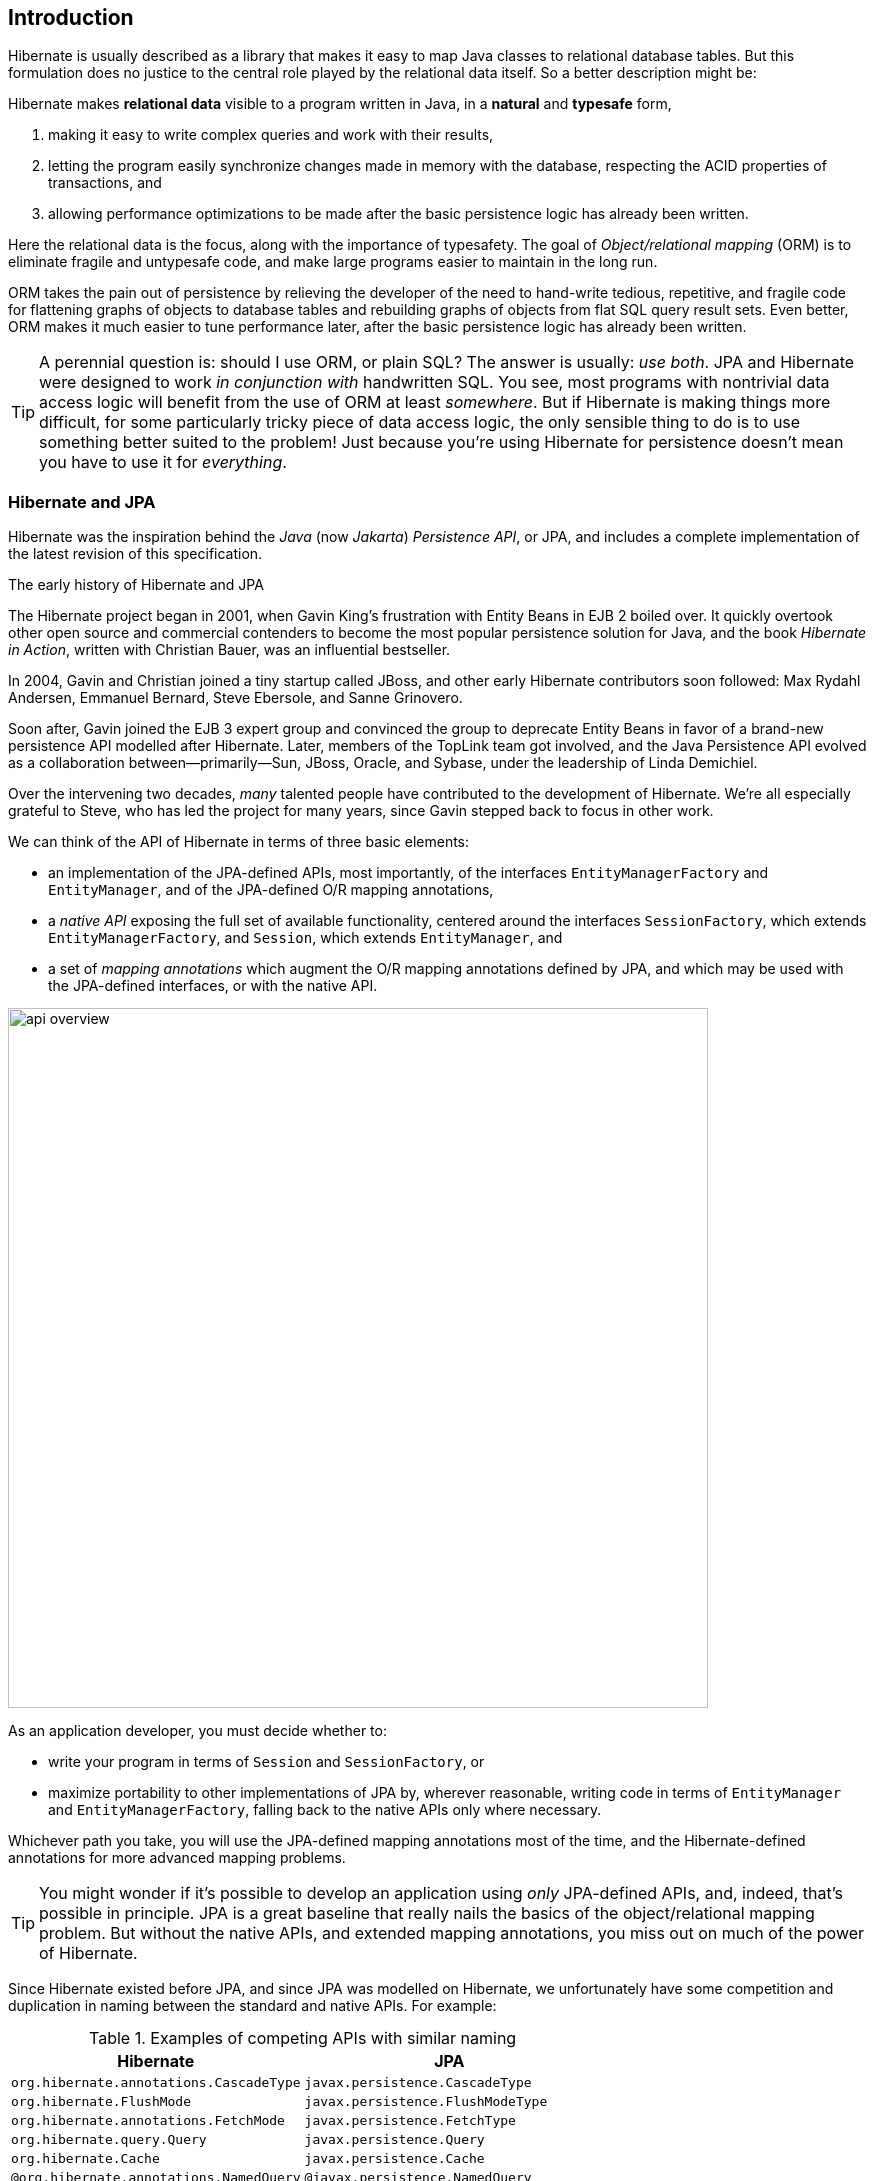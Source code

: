 [[introduction]]
== Introduction

Hibernate is usually described as a library that makes it easy to map Java classes to relational database tables.
But this formulation does no justice to the central role played by the relational data itself.
So a better description might be:

****
Hibernate makes *relational data* visible to a program written in Java, in a *natural* and *typesafe* form,

1. making it easy to write complex queries and work with their results,
2. letting the program easily synchronize changes made in memory with the database, respecting the ACID properties of transactions, and
3. allowing performance optimizations to be made after the basic persistence logic has already been written.
****

Here the relational data is the focus, along with the importance of typesafety.
The goal of _Object/relational mapping_ (ORM) is to eliminate fragile and untypesafe code, and make large programs easier to maintain in the long run.

ORM takes the pain out of persistence by relieving the developer of the need to hand-write tedious, repetitive, and fragile code for flattening graphs of objects to database tables and rebuilding graphs of objects from flat SQL query result sets.
Even better, ORM makes it much easier to tune performance later, after the basic persistence logic has already been written.

[TIP]
// .ORM or SQL?
====
A perennial question is: should I use ORM, or plain SQL?
The answer is usually: _use both_.
JPA and Hibernate were designed to work _in conjunction with_ handwritten SQL.
You see, most programs with nontrivial data access logic will benefit from the use of ORM at least _somewhere_.
But if Hibernate is making things more difficult, for some particularly tricky piece of data access logic, the only sensible thing to do is to use something better suited to the problem!
Just because you're using Hibernate for persistence doesn't mean you have to use it for _everything_.
====

[[hibernate-and-jpa]]
=== Hibernate and JPA

Hibernate was the inspiration behind the _Java_ (now _Jakarta_) _Persistence API_, or JPA, and includes a complete implementation of the latest revision of this specification.

.The early history of Hibernate and JPA
****
The Hibernate project began in 2001, when Gavin King's frustration with Entity Beans in EJB 2 boiled over.
It quickly overtook other open source and commercial contenders to become the most popular persistence solution for Java, and the book _Hibernate in Action_, written with Christian Bauer, was an influential bestseller.

In 2004, Gavin and Christian joined a tiny startup called JBoss, and other early Hibernate contributors soon followed: Max Rydahl Andersen, Emmanuel Bernard, Steve Ebersole, and Sanne Grinovero.

Soon after, Gavin joined the EJB 3 expert group and convinced the group to deprecate Entity Beans in favor of a brand-new persistence API modelled after Hibernate.
Later, members of the TopLink team got involved, and the Java Persistence API evolved as a collaboration between—primarily—Sun, JBoss, Oracle, and Sybase, under the leadership of Linda Demichiel.

Over the intervening two decades, _many_ talented people have contributed to the development of Hibernate.
We're all especially grateful to Steve, who has led the project for many years, since Gavin stepped back to focus in other work.
****

We can think of the API of Hibernate in terms of three basic elements:

- an implementation of the JPA-defined APIs, most importantly, of the interfaces `EntityManagerFactory` and `EntityManager`, and of the JPA-defined O/R mapping annotations,
- a _native API_ exposing the full set of available functionality, centered around the interfaces `SessionFactory`, which extends `EntityManagerFactory`, and `Session`, which extends `EntityManager`, and
- a set of _mapping annotations_ which augment the O/R mapping annotations defined by JPA, and which may be used with the JPA-defined interfaces, or with the native API.

image::images/api-overview.png[width=700,align="center"]

As an application developer, you must decide whether to:

- write your program in terms of `Session` and `SessionFactory`, or
- maximize portability to other implementations of JPA by, wherever reasonable, writing code in terms of  `EntityManager` and `EntityManagerFactory`, falling back to the native APIs only where necessary.

Whichever path you take, you will use the JPA-defined mapping annotations most of the time, and the Hibernate-defined annotations for more advanced mapping problems.

[TIP]
// .Developing with "pure" JPA
====
You might wonder if it's possible to develop an application using _only_ JPA-defined APIs, and, indeed, that's possible in principle.
JPA is a great baseline that really nails the basics of the object/relational mapping problem.
But without the native APIs, and extended mapping annotations, you miss out on much of the power of Hibernate.
====

Since Hibernate existed before JPA, and since JPA was modelled on Hibernate, we unfortunately have some competition and duplication in naming between the standard and native APIs.
For example:

.Examples of competing APIs with similar naming
|===
| Hibernate | JPA

| `org.hibernate.annotations.CascadeType` | `javax.persistence.CascadeType`
| `org.hibernate.FlushMode` | `javax.persistence.FlushModeType`
| `org.hibernate.annotations.FetchMode` | `javax.persistence.FetchType`
| `org.hibernate.query.Query` | `javax.persistence.Query`
| `org.hibernate.Cache` | `javax.persistence.Cache`
| `@org.hibernate.annotations.NamedQuery` | `@javax.persistence.NamedQuery`
| `@org.hibernate.annotations.Cache` | `@javax.persistence.Cacheable`
|===

Typically, the Hibernate-native APIs offer something a little extra that's missing in JPA, so this isn't exactly a _flaw_.
But it's something to watch out for.

[[java-code]]
=== Writing Java code with Hibernate

If you're completely new to Hibernate and JPA, you might already be wondering how the persistence-related code is structured, and how it fits into the rest of your program.

Well, typically, your persistence-related code comes in two layers:

. a representation of your data model in Java, which takes the form of a set of annotated entity classes, and
. a larger number of functions which interact with Hibernate's APIs to perform the persistence operations associated with your various transactions.

The first part, the data or "domain" model, is usually easier to write, but doing a great and very clean job of it will strongly affect your success in the second part.

Most people implement the domain model as a set of what we used to call "Plain Old Java Objects", that is, as simple Java classes with no direct dependencies on technical infrastructure, nor on application logic which deals with request processing, transaction management, communications, or interaction with the database.

[TIP]
====
Take your time with this code, and try to produce a Java model that's as close as reasonable to the relational data model. Avoid using exotic or advanced mapping features when they're not really needed.
When in the slightest doubt, map a foreign key relationship using `@ManyToOne` with `@OneToMany(mappedBy=...)` in preference to more complicated association mappings.
====

The second part of the code is much trickier to get right. This code must:

- manage transactions and sessions,
- interact with the database via the Hibernate session,
- fetch and prepare data needed by the UI, and
- handle failures.

[TIP]
====
Some responsibility for transaction and session management, and for
recovery from certain kinds of failure, can be best handled in some sort
of framework code.
====

A question that's older than Hibernate is: should this code exist in a separate _persistence layer_.
To give our answer to this question, and at the risk of this Introduction devolving into a rant at such an early stage, we're going to need to talk a little more about ancient history.

.An epic tale of DAOs and Repositories
****
Back in the dark days of Java EE 4, before the standardization of Hibernate, and subsequent ascendance of JPA in Java enterprise development, it was common to hand-code the messy JDBC interactions that Hibernate takes care of today.
In those terrible times, a pattern arose that we used to call _Data Access Objects_ (DAOs).
A DAO gave you a place to put all that nasty JDBC code, leaving the important program logic cleaner.

When Hibernate arrived suddenly on the scene in 2001, developers loved it.
But Hibernate implemented no specification, and many wished to reduce or at least _localize_ the dependence of their project logic on Hibernate.
An obvious solution was to keep the DAOs around, but to replace the JDBC code inside them with calls to the Hibernate `Session`.

We partly blame ourselves for what happened next.

Back in 2002 and 2003 this really seemed like a pretty reasonable thing to do.
In fact, we contributed to the popularity of this approach by recommending—or at least not discouraging—the use of DAOs in _Hibernate in Action_.
We hereby apologize for this mistake, and for taking much too long to recognize it.

Eventually, some folks came to believe that their DAOs shielded their program from depending in a hard way on ORM, allowing them to "swap out" Hibernate, and replace it with JDBC, or with something else.
In fact, this was never really true—there's quite a deep difference between the programming model of JDBC, where every interaction with the database is explicit and synchronous, and the programming model of stateful sessions in Hibernate, where updates are implicit, and SQL statements are executed asynchronously.

But then the whole landscape for persistence in Java changed in April 2006, when the final draft of JPA 1.0 was approved.
Java now had a standard way to do ORM, with multiple high-quality implementations of the standard API.
This was the end of the line for the DAOs, right?

Well, no.
It wasn't.
DAOs were rebranded "repositories", and continue to enjoy a sort-of zombie afterlife as a front-end to JPA.
But are they really pulling their weight, or are they just unnecessary extra complexity and bloat? An extra layer of indirection that makes stack traces harder to read and code harder to debug?

Our considered view is that they're mostly just bloat.
The JPA `EntityManager` is a "repository", and it's a standard repository with a well-defined specification written by people who spend all day thinking about persistence.
If these repository frameworks offered anything actually _useful_—and not obviously foot-shooty—over and above what `EntityManager` provides, we would have already added it to `EntityManager` decades ago.

Indeed, one way to view `EntityManager` is to think of it as a single _generic_ "repository" that works for every entity in your system.
We might analogize it to `ArrayList`.
Then DAO-style repositories would be like having separate `StringList`, `IntList`, `PersonList`, and `BookList` classes.
They're a parallel class hierarchy that makes the data model harder to evolve over time.

[TIP]
====
On the other hand, we admit that repositories do provide a convenient place to stick your `@NamedQuery` annotations.
So there's that.
====

One thing that some repository frameworks offer is the ability to declare an abstract method that queries the database, and have the framework fill in an implementation of the method.
But the way this works is that you must encode your query into the name of the method itself.

Which, at least in principle, for a not-very-complicated query, leads to a method name like this:

[.text-center]
`findFirst10ByOrderDistinctPeopleByLastnameOrFirstnameAsc`

This is a much worse query language than HQL.
I think you can see why we didn't implement this idea in Hibernate.
****

Ultimately, we're not sure you do need a separate persistence layer.
And even if you do, DAO-style repositories aren't the obviously-correct way to factorize the equation:

- every nontrivial query touches multiple entities, and so it's often quite ambiguous which DAO such a query belongs to, and
- most queries are extremely specific to a particular fragment of program logic, and aren't reused in many different places.

So at least _consider_ the possibility that it might be OK to call the `EntityManager` direct from your business logic.

OK, _phew_, let's move on.

[[hello-hibernate]]
=== Hello, Hibernate

Before we get into the weeds, we'll quickly present a basic example program that will help you get started if you don't already have Hibernate integrated into your project.

We begin with a simple gradle build file:

[source,groovy]
.`build.gradle`
----
plugins {
    id 'java'
}

group = 'org.example'
version = '1.0-SNAPSHOT'

repositories {
    mavenCentral()
}

dependencies {
    // the GOAT ORM
    implementation 'org.hibernate.orm:hibernate-core:6.2.2.Final'

    // Hibernate Validator
    implementation 'org.hibernate.validator:hibernate-validator:8.0.0.Final'
    implementation 'org.glassfish:jakarta.el:4.0.2'

    // Agroal connection pool
    implementation 'org.hibernate.orm:hibernate-agroal:6.2.2.Final'
    implementation 'io.agroal:agroal-pool:2.1'

    // logging via Log4j
    implementation 'org.apache.logging.log4j:log4j-core:2.20.0'

    // JPA metamodel generator (for criteria queries)
    annotationProcessor 'org.hibernate.orm:hibernate-jpamodelgen:6.2.2.Final'

    // H2 database
    runtimeOnly 'com.h2database:h2:2.1.214'
}
----

Only the first of these dependencies is absolutely _required_ to run Hibernate.

Next, we'll add a logging configuration file for log4j:

[source,properties]
.`log4j2.properties`
----
rootLogger.level = info
rootLogger.appenderRefs = console
rootLogger.appenderRef.console.ref = console

logger.hibernate.name = org.hibernate.SQL
logger.hibernate.level = info

appender.console.name = console
appender.console.type = Console
appender.console.layout.type = PatternLayout
appender.console.layout.pattern = %highlight{[%p]} %m%n
----

Now we need some Java code.
We begin with our _entity class_:

[source,java]
.`Book.java`
----
package org.hibernate.example;

import jakarta.persistence.Entity;
import jakarta.persistence.Id;
import jakarta.validation.constraints.NotNull;

@Entity
class Book {
    @Id
    String isbn;

    @NotNull
    String title;

    Book() {}

    Book(String isbn, String title) {
        this.isbn = isbn;
        this.title = title;
    }
}
----

Finally, let's see code which configures and instantiates Hibernate and asks it to persist and query the entity.
Don't worry if this makes no sense at all right now.
It's the job of this Introduction to make all this crystal clear.

[source,java]
.`Main.java`
----
package org.hibernate.example;

import org.hibernate.cfg.Configuration;

import static java.lang.Boolean.TRUE;
import static java.lang.System.out;
import static org.hibernate.cfg.AvailableSettings.*;

public class Main {
    public static void main(String[] args) {
        var sessionFactory = new Configuration()
                .addAnnotatedClass(Book.class)
                // use H2 in-memory database
                .setProperty(URL, "jdbc:h2:mem:db1")
                .setProperty(USER, "sa")
                .setProperty(PASS, "")
                // use Agroal connection pool
                .setProperty("hibernate.agroal.maxSize", "20")
                // display SQL in console
                .setProperty(SHOW_SQL, TRUE.toString())
                .setProperty(FORMAT_SQL, TRUE.toString())
                .setProperty(HIGHLIGHT_SQL, TRUE.toString())
                .buildSessionFactory();

        // export the inferred database schema
        sessionFactory.getSchemaManager().exportMappedObjects(true);

        // persist an entity
        sessionFactory.inTransaction(session -> {
            session.persist(new Book("9781932394153", "Hibernate in Action"));
        });

        // query data using HQL
        sessionFactory.inSession(session -> {
            out.println(session.createSelectionQuery("select isbn||': '||title from Book").getSingleResult());
        });

        // query data using criteria API
        sessionFactory.inSession(session -> {
            var builder = sessionFactory.getCriteriaBuilder();
            var query = builder.createQuery(String.class);
            var book = query.from(Book.class);
            query.select(builder.concat(builder.concat(book.get(Book_.isbn), builder.literal(": ")),
                    book.get(Book_.title)));
            out.println(session.createSelectionQuery(query).getSingleResult());
        });
    }
}
----

Here we've used Hibernate's native APIs.
We could have used JPA-standard APIs to achieve the same thing.

[[hello-jpa]]
=== Hello, JPA

If we limit ourselves to the use of JPA-standard APIs, we need to use XML to configure Hibernate.

[source,xml]
.`META-INF/persistence.xml`
----
<persistence xmlns="https://jakarta.ee/xml/ns/persistence"
             xmlns:xsi="http://www.w3.org/2001/XMLSchema-instance"
             xsi:schemaLocation="https://jakarta.ee/xml/ns/persistence https://jakarta.ee/xml/ns/persistence/persistence_3_0.xsd"
             version="3.0">

    <persistence-unit name="example">

        <class>org.hibernate.example.Book</class>

        <properties>

            <!-- H2 in-memory database -->
            <property name="jakarta.persistence.jdbc.url"
                      value="jdbc:h2:mem:db1"/>

            <!-- Credentials -->
            <property name="jakarta.persistence.jdbc.user"
                      value="sa"/>
            <property name="jakarta.persistence.jdbc.password"
                      value=""/>

            <!-- Agroal connection pool -->
            <property name="hibernate.agroal.maxSize"
                      value="20"/>

            <!-- display SQL in console -->
            <property name="hibernate.show_sql" value="true"/>
            <property name="hibernate.format_sql" value="true"/>
            <property name="hibernate.highlight_sql" value="true"/>

        </properties>

    </persistence-unit>
</persistence>
----

Note that our `build.gradle` and `log4j2.properties` files are unchanged.

Our entity class is also unchanged from what we had before.

Unfortunately, JPA doesn't offer an `inSession()` method, so we'll have to implement session and transaction management ourselves.
We can put that logic in our own `inSession()` function, so that we don't have to repeat it for every transaction.
Again, you don't need to understand any of this code right now.

[source,java]
.`Main.java` (JPA version)
----
package org.hibernate.example;

import jakarta.persistence.EntityManager;
import jakarta.persistence.EntityManagerFactory;

import java.util.Map;
import java.util.function.Consumer;

import static jakarta.persistence.Persistence.createEntityManagerFactory;
import static java.lang.System.out;
import static org.hibernate.cfg.AvailableSettings.JAKARTA_HBM2DDL_DATABASE_ACTION;
import static org.hibernate.tool.schema.Action.CREATE;

public class Main {
    public static void main(String[] args) {
        var factory = createEntityManagerFactory("example",
                // export the inferred database schema
                Map.of(JAKARTA_HBM2DDL_DATABASE_ACTION, CREATE));

        // persist an entity
        inSession(factory, entityManager -> {
            entityManager.persist(new Book("9781932394153", "Hibernate in Action"));
        });

        // query data using HQL
        inSession(factory, entityManager -> {
            out.println(entityManager.createQuery("select isbn||': '||title from Book").getSingleResult());
        });

        // query data using criteria API
        inSession(factory, entityManager -> {
            var builder = factory.getCriteriaBuilder();
            var query = builder.createQuery(String.class);
            var book = query.from(Book.class);
            query.select(builder.concat(builder.concat(book.get(Book_.isbn), builder.literal(": ")),
                    book.get(Book_.title)));
            out.println(entityManager.createQuery(query).getSingleResult());
        });
    }

    // do some work in a session, performing correct transaction management
    static void inSession(EntityManagerFactory factory, Consumer<EntityManager> work) {
        var entityManager = factory.createEntityManager();
        var transaction = entityManager.getTransaction();
        try {
            transaction.begin();
            work.accept(entityManager);
            transaction.commit();
        }
        catch (Exception e) {
            if (transaction.isActive()) transaction.rollback();
            throw e;
        }
        finally {
            entityManager.close();
        }
    }
}
----

It's now time to begin our journey toward actually _understanding_ the code we've just seen.

[[overview]]
=== Overview

This introduction will guide you through the basic tasks involved in developing a program that uses Hibernate for persistence:

1. configuring and bootstrapping Hibernate, and obtaining an instance of `SessionFactory` or `EntityManagerFactory`,
2. writing a _domain model_, that is, a set of _entity classes_ which represent the persistent types in your program, and which map to tables of your database,
3. customizing these mappings when the model maps to a pre-existing relational schema,
4. using the `Session` or `EntityManager` to perform operations which query the database and return entity instances, or which update the data held in the database,
5. writing complex queries using the Hibernate Query Language (HQL) or native SQL, and, finally
6. tuning performance of the data access logic.

Naturally, we'll start at the top of this list, with the least-interesting topic: _configuration_.
